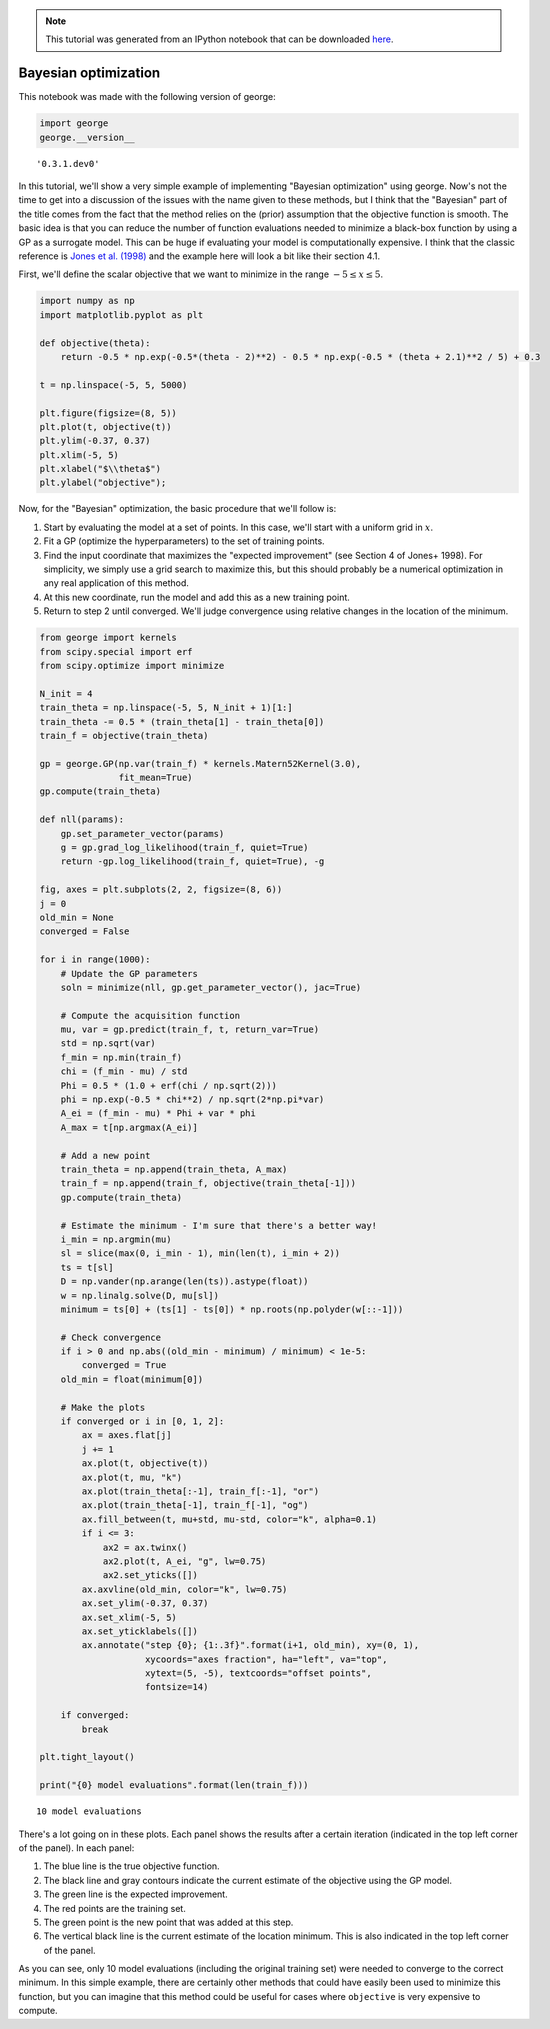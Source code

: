 
.. module:: george

.. note:: This tutorial was generated from an IPython notebook that can be
          downloaded `here <../../_static/notebooks/bayesopt.ipynb>`_.

.. _bayesopt:


Bayesian optimization
=====================

This notebook was made with the following version of george:

.. code:: python

    import george
    george.__version__




.. parsed-literal::

    '0.3.1.dev0'



In this tutorial, we'll show a very simple example of implementing
"Bayesian optimization" using george. Now's not the time to get into a
discussion of the issues with the name given to these methods, but I
think that the "Bayesian" part of the title comes from the fact that the
method relies on the (prior) assumption that the objective function is
smooth. The basic idea is that you can reduce the number of function
evaluations needed to minimize a black-box function by using a GP as a
surrogate model. This can be huge if evaluating your model is
computationally expensive. I think that the classic reference is `Jones
et al. (1998) <https://doi.org/10.1023/A:1008306431147>`__ and the
example here will look a bit like their section 4.1.

First, we'll define the scalar objective that we want to minimize in the
range :math:`-5 \le x \le 5`.

.. code:: python

    import numpy as np
    import matplotlib.pyplot as plt
    
    def objective(theta):
        return -0.5 * np.exp(-0.5*(theta - 2)**2) - 0.5 * np.exp(-0.5 * (theta + 2.1)**2 / 5) + 0.3
    
    t = np.linspace(-5, 5, 5000)
    
    plt.figure(figsize=(8, 5))
    plt.plot(t, objective(t))
    plt.ylim(-0.37, 0.37)
    plt.xlim(-5, 5)
    plt.xlabel("$\\theta$")
    plt.ylabel("objective");



.. image:: bayesopt_files/bayesopt_4_0.png


Now, for the "Bayesian" optimization, the basic procedure that we'll
follow is:

1. Start by evaluating the model at a set of points. In this case, we'll
   start with a uniform grid in :math:`x`.
2. Fit a GP (optimize the hyperparameters) to the set of training
   points.
3. Find the input coordinate that maximizes the "expected improvement"
   (see Section 4 of Jones+ 1998). For simplicity, we simply use a grid
   search to maximize this, but this should probably be a numerical
   optimization in any real application of this method.
4. At this new coordinate, run the model and add this as a new training
   point.
5. Return to step 2 until converged. We'll judge convergence using
   relative changes in the location of the minimum.

.. code:: python

    from george import kernels
    from scipy.special import erf
    from scipy.optimize import minimize
    
    N_init = 4
    train_theta = np.linspace(-5, 5, N_init + 1)[1:]
    train_theta -= 0.5 * (train_theta[1] - train_theta[0])
    train_f = objective(train_theta)
    
    gp = george.GP(np.var(train_f) * kernels.Matern52Kernel(3.0),
                   fit_mean=True)
    gp.compute(train_theta)
    
    def nll(params):
        gp.set_parameter_vector(params)
        g = gp.grad_log_likelihood(train_f, quiet=True)
        return -gp.log_likelihood(train_f, quiet=True), -g
    
    fig, axes = plt.subplots(2, 2, figsize=(8, 6))
    j = 0
    old_min = None
    converged = False
    
    for i in range(1000):
        # Update the GP parameters
        soln = minimize(nll, gp.get_parameter_vector(), jac=True)
    
        # Compute the acquisition function
        mu, var = gp.predict(train_f, t, return_var=True)
        std = np.sqrt(var)    
        f_min = np.min(train_f)
        chi = (f_min - mu) / std 
        Phi = 0.5 * (1.0 + erf(chi / np.sqrt(2)))
        phi = np.exp(-0.5 * chi**2) / np.sqrt(2*np.pi*var)
        A_ei = (f_min - mu) * Phi + var * phi
        A_max = t[np.argmax(A_ei)]
    
        # Add a new point
        train_theta = np.append(train_theta, A_max)
        train_f = np.append(train_f, objective(train_theta[-1]))
        gp.compute(train_theta)
        
        # Estimate the minimum - I'm sure that there's a better way!
        i_min = np.argmin(mu)
        sl = slice(max(0, i_min - 1), min(len(t), i_min + 2))
        ts = t[sl]
        D = np.vander(np.arange(len(ts)).astype(float))
        w = np.linalg.solve(D, mu[sl])
        minimum = ts[0] + (ts[1] - ts[0]) * np.roots(np.polyder(w[::-1]))
        
        # Check convergence
        if i > 0 and np.abs((old_min - minimum) / minimum) < 1e-5:
            converged = True
        old_min = float(minimum[0])
        
        # Make the plots
        if converged or i in [0, 1, 2]:
            ax = axes.flat[j]
            j += 1
            ax.plot(t, objective(t))
            ax.plot(t, mu, "k")
            ax.plot(train_theta[:-1], train_f[:-1], "or")
            ax.plot(train_theta[-1], train_f[-1], "og")
            ax.fill_between(t, mu+std, mu-std, color="k", alpha=0.1)
            if i <= 3:
                ax2 = ax.twinx()
                ax2.plot(t, A_ei, "g", lw=0.75)
                ax2.set_yticks([])
            ax.axvline(old_min, color="k", lw=0.75)
            ax.set_ylim(-0.37, 0.37)
            ax.set_xlim(-5, 5)
            ax.set_yticklabels([])
            ax.annotate("step {0}; {1:.3f}".format(i+1, old_min), xy=(0, 1),
                        xycoords="axes fraction", ha="left", va="top",
                        xytext=(5, -5), textcoords="offset points",
                        fontsize=14)
        
        if converged:
            break
    
    plt.tight_layout()
    
    print("{0} model evaluations".format(len(train_f)))


.. parsed-literal::

    10 model evaluations



.. image:: bayesopt_files/bayesopt_6_1.png


There's a lot going on in these plots. Each panel shows the results
after a certain iteration (indicated in the top left corner of the
panel). In each panel:

1. The blue line is the true objective function.
2. The black line and gray contours indicate the current estimate of the
   objective using the GP model.
3. The green line is the expected improvement.
4. The red points are the training set.
5. The green point is the new point that was added at this step.
6. The vertical black line is the current estimate of the location
   minimum. This is also indicated in the top left corner of the panel.

As you can see, only 10 model evaluations (including the original
training set) were needed to converge to the correct minimum. In this
simple example, there are certainly other methods that could have easily
been used to minimize this function, but you can imagine that this
method could be useful for cases where ``objective`` is very expensive
to compute.

